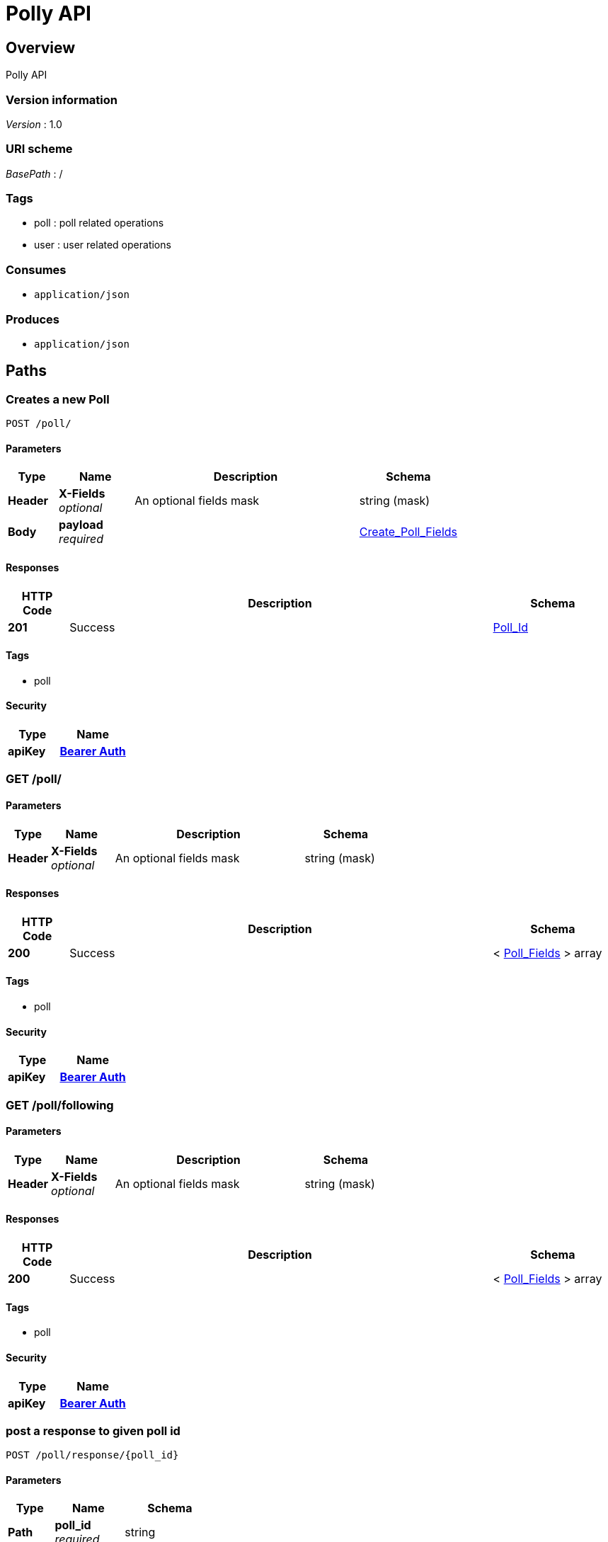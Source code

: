 = Polly API


[[_overview]]
== Overview
Polly API


=== Version information
[%hardbreaks]
__Version__ : 1.0


=== URI scheme
[%hardbreaks]
__BasePath__ : /


=== Tags

* poll : poll related operations
* user : user related operations


=== Consumes

* `application/json`


=== Produces

* `application/json`




[[_paths]]
== Paths

[[_create_a_new_poll]]
=== Creates a new Poll
....
POST /poll/
....


==== Parameters

[options="header", cols=".^2a,.^3a,.^9a,.^4a"]
|===
|Type|Name|Description|Schema
|**Header**|**X-Fields** +
__optional__|An optional fields mask|string (mask)
|**Body**|**payload** +
__required__||<<_create_poll_fields,Create_Poll_Fields>>
|===


==== Responses

[options="header", cols=".^2a,.^14a,.^4a"]
|===
|HTTP Code|Description|Schema
|**201**|Success|<<_poll_id,Poll_Id>>
|===


==== Tags

* poll


==== Security

[options="header", cols=".^3a,.^4a"]
|===
|Type|Name
|**apiKey**|**<<_bearer_auth,Bearer Auth>>**
|===


[[_list_of_polls_created_by_user]]
=== GET /poll/

==== Parameters

[options="header", cols=".^2a,.^3a,.^9a,.^4a"]
|===
|Type|Name|Description|Schema
|**Header**|**X-Fields** +
__optional__|An optional fields mask|string (mask)
|===


==== Responses

[options="header", cols=".^2a,.^14a,.^4a"]
|===
|HTTP Code|Description|Schema
|**200**|Success|< <<_poll_fields,Poll_Fields>> > array
|===


==== Tags

* poll


==== Security

[options="header", cols=".^3a,.^4a"]
|===
|Type|Name
|**apiKey**|**<<_bearer_auth,Bearer Auth>>**
|===


[[_list_of_polls_user_is_following]]
=== GET /poll/following

==== Parameters

[options="header", cols=".^2a,.^3a,.^9a,.^4a"]
|===
|Type|Name|Description|Schema
|**Header**|**X-Fields** +
__optional__|An optional fields mask|string (mask)
|===


==== Responses

[options="header", cols=".^2a,.^14a,.^4a"]
|===
|HTTP Code|Description|Schema
|**200**|Success|< <<_poll_fields,Poll_Fields>> > array
|===


==== Tags

* poll


==== Security

[options="header", cols=".^3a,.^4a"]
|===
|Type|Name
|**apiKey**|**<<_bearer_auth,Bearer Auth>>**
|===


[[_vote_for_answer_comment_optional]]
=== post a response to given poll id
....
POST /poll/response/{poll_id}
....


==== Parameters

[options="header", cols=".^2a,.^3a,.^4a"]
|===
|Type|Name|Schema
|**Path**|**poll_id** +
__required__|string
|**Body**|**payload** +
__required__|<<_response_fields,Response_Fields>>
|===


==== Responses

[options="header", cols=".^2a,.^14a,.^4a"]
|===
|HTTP Code|Description|Schema
|**201**|Response successfully posted|No Content
|===


==== Tags

* poll


==== Security

[options="header", cols=".^3a,.^4a"]
|===
|Type|Name
|**apiKey**|**<<_bearer_auth,Bearer Auth>>**
|===


[[_votes_for_each_answer_to_a_poll]]
=== gets responses of poll at this id
....
GET /poll/response/{poll_id}
....


==== Parameters

[options="header", cols=".^2a,.^3a,.^9a,.^4a"]
|===
|Type|Name|Description|Schema
|**Header**|**X-Fields** +
__optional__|An optional fields mask|string (mask)
|**Path**|**poll_id** +
__required__||string
|===


==== Responses

[options="header", cols=".^2a,.^14a,.^4a"]
|===
|HTTP Code|Description|Schema
|**200**|Success|< <<_aggregated_answers,Aggregated_Answers>> > array
|===


==== Tags

* poll


==== Security

[options="header", cols=".^3a,.^4a"]
|===
|Type|Name
|**apiKey**|**<<_bearer_auth,Bearer Auth>>**
|===


[[_get_a_poll_by_poll_id]]
=== Gets poll specified by poll_id
....
GET /poll/{poll_id}
....


==== Parameters

[options="header", cols=".^2a,.^3a,.^9a,.^4a"]
|===
|Type|Name|Description|Schema
|**Header**|**X-Fields** +
__optional__|An optional fields mask|string (mask)
|**Path**|**poll_id** +
__required__||string
|===


==== Responses

[options="header", cols=".^2a,.^14a,.^4a"]
|===
|HTTP Code|Description|Schema
|**200**|Success|<<_poll_fields,Poll_Fields>>
|===


==== Tags

* poll


==== Security

[options="header", cols=".^3a,.^4a"]
|===
|Type|Name
|**apiKey**|**<<_bearer_auth,Bearer Auth>>**
|===


[[_33493839c5fbdfe1ed05c549c19c3070]]
=== Updates a Poll
....
PATCH /poll/{poll_id}
....


==== Parameters

[options="header", cols=".^2a,.^3a,.^4a"]
|===
|Type|Name|Schema
|**Path**|**poll_id** +
__required__|string
|**Body**|**payload** +
__required__|<<_update_poll_fields,Update_Poll_Fields>>
|===


==== Responses

[options="header", cols=".^2a,.^14a,.^4a"]
|===
|HTTP Code|Description|Schema
|**200**|Poll successfully patched|No Content
|===


==== Tags

* poll


==== Security

[options="header", cols=".^3a,.^4a"]
|===
|Type|Name
|**apiKey**|**<<_bearer_auth,Bearer Auth>>**
|===


[[_create_a_new_user]]
=== Creates a new User
....
POST /user/
....


==== Parameters

[options="header", cols=".^2a,.^3a,.^4a"]
|===
|Type|Name|Schema
|**Body**|**payload** +
__required__|<<_user_create,user_create>>
|===


==== Responses

[options="header", cols=".^2a,.^14a,.^4a"]
|===
|HTTP Code|Description|Schema
|**201**|Success|<<_user_create_response,user_create_response>>
|===


==== Tags

* user


[[_list_of_registered_users]]
=== List all registered users
....
GET /user/
....


==== Parameters

[options="header", cols=".^2a,.^3a,.^9a,.^4a"]
|===
|Type|Name|Description|Schema
|**Header**|**X-Fields** +
__optional__|An optional fields mask|string (mask)
|===


==== Responses

[options="header", cols=".^2a,.^14a,.^4a"]
|===
|HTTP Code|Description|Schema
|**200**|Success|< <<_user_get,user_get>> > array
|===


==== Tags

* user


==== Security

[options="header", cols=".^3a,.^4a"]
|===
|Type|Name
|**apiKey**|**<<_bearer_auth,Bearer Auth>>**
|===


[[_confirm_a_follow_request]]
=== Confirms a follow request
....
POST /user/confirm
....


==== Parameters

[options="header", cols=".^2a,.^3a,.^4a"]
|===
|Type|Name|Schema
|**Body**|**payload** +
__required__|<<_user_follow_create,user_follow_create>>
|===


==== Responses

[options="header", cols=".^2a,.^14a,.^4a"]
|===
|HTTP Code|Description|Schema
|**200**|Success|No Content
|===


==== Tags

* user


==== Security

[options="header", cols=".^3a,.^4a"]
|===
|Type|Name
|**apiKey**|**<<_bearer_auth,Bearer Auth>>**
|===


[[_create_a_follow_request]]
=== Creates a follow request
....
POST /user/follow
....


==== Parameters

[options="header", cols=".^2a,.^3a,.^4a"]
|===
|Type|Name|Schema
|**Body**|**payload** +
__required__|<<_user_follow_create,user_follow_create>>
|===


==== Responses

[options="header", cols=".^2a,.^14a,.^4a"]
|===
|HTTP Code|Description|Schema
|**201**|Success|<<_create_follow_response,create_follow_response>>
|===


==== Tags

* user


==== Security

[options="header", cols=".^3a,.^4a"]
|===
|Type|Name
|**apiKey**|**<<_bearer_auth,Bearer Auth>>**
|===


[[_get_user_details]]
=== GET /user/me

==== Responses

[options="header", cols=".^2a,.^14a,.^4a"]
|===
|HTTP Code|Description|Schema
|**200**|Success|No Content
|===


==== Tags

* user


==== Security

[options="header", cols=".^3a,.^4a"]
|===
|Type|Name
|**apiKey**|**<<_bearer_auth,Bearer Auth>>**
|===


[[_get_people_user_is_subscribed_to]]
=== get people user is subscribed to
....
GET /user/me/subscribedto
....


==== Parameters

[options="header", cols=".^2a,.^3a,.^9a,.^4a"]
|===
|Type|Name|Description|Schema
|**Header**|**X-Fields** +
__optional__|An optional fields mask|string (mask)
|===


==== Responses

[options="header", cols=".^2a,.^14a,.^4a"]
|===
|HTTP Code|Description|Schema
|**200**|Success|< <<_get_subscribed_to,get_subscribed_to>> > array
|===


==== Tags

* user


==== Security

[options="header", cols=".^3a,.^4a"]
|===
|Type|Name
|**apiKey**|**<<_bearer_auth,Bearer Auth>>**
|===


[[_get_subscribers]]
=== get subscribers
....
GET /user/me/subscribers
....


==== Parameters

[options="header", cols=".^2a,.^3a,.^9a,.^4a"]
|===
|Type|Name|Description|Schema
|**Header**|**X-Fields** +
__optional__|An optional fields mask|string (mask)
|===


==== Responses

[options="header", cols=".^2a,.^14a,.^4a"]
|===
|HTTP Code|Description|Schema
|**200**|Success|< <<_get_my_subscribers,get_my_subscribers>> > array
|===


==== Tags

* user


==== Security

[options="header", cols=".^3a,.^4a"]
|===
|Type|Name
|**apiKey**|**<<_bearer_auth,Bearer Auth>>**
|===


[[_get_a_user]]
=== get a user given its identifier
....
GET /user/{public_id}
....


==== Parameters

[options="header", cols=".^2a,.^3a,.^9a,.^4a"]
|===
|Type|Name|Description|Schema
|**Header**|**X-Fields** +
__optional__|An optional fields mask|string (mask)
|**Path**|**public_id** +
__required__|The User identifier|string
|===


==== Responses

[options="header", cols=".^2a,.^14a,.^4a"]
|===
|HTTP Code|Description|Schema
|**200**|Success|<<_user_get,user_get>>
|**404**|User not found.|No Content
|===


==== Tags

* user




[[_definitions]]
== Definitions

[[_aggregated_answers]]
=== Aggregated_Answers

[options="header", cols=".^3a,.^11a,.^4a"]
|===
|Name|Description|Schema
|**option** +
__optional__|answer value|integer
|**votes** +
__optional__|number of counts for the corresponding answer value|integer
|===


[[_create_poll_fields]]
=== Create_Poll_Fields

[options="header", cols=".^3a,.^11a,.^4a"]
|===
|Name|Description|Schema
|**form_type** +
__required__|form type +
**Example** : `"multChoice"`|enum (multChoice, selectAll, numScale, freeResp)
|**prompt** +
__required__|poll question prompt|string
|**resp_struct** +
__optional__||<<_response_struct,Response_Struct>>
|===


[[_poll_fields]]
=== Poll_Fields

[options="header", cols=".^3a,.^11a,.^4a"]
|===
|Name|Description|Schema
|**form_type** +
__required__|form type +
**Example** : `"multChoice"`|enum (multChoice, selectAll, numScale, freeResp)
|**id** +
__required__|poll id|integer
|**is_open** +
__required__|Status of whether poll is still open|boolean
|**owner_id** +
__required__|poll owner id|integer
|**prompt** +
__required__|poll question prompt|string
|**resp_struct** +
__optional__||<<_response_struct,Response_Struct>>
|===


[[_poll_id]]
=== Poll_Id

[options="header", cols=".^3a,.^11a,.^4a"]
|===
|Name|Description|Schema
|**id** +
__required__|poll id|integer
|===


[[_response_fields]]
=== Response_Fields

[options="header", cols=".^3a,.^11a,.^4a"]
|===
|Name|Description|Schema
|**answer** +
__required__|integer value for answer|integer
|**comment** +
__optional__|string value of comments|string
|===


[[_response_struct]]
=== Response_Struct

[options="header", cols=".^3a,.^11a,.^4a"]
|===
|Name|Description|Schema
|**high** +
__optional__|label for high value on scale|string
|**low** +
__optional__|label for low value on scale|string
|**options** +
__optional__|list of answer options|< string > array
|===


[[_update_poll_fields]]
=== Update_Poll_Fields

[options="header", cols=".^3a,.^11a,.^4a"]
|===
|Name|Description|Schema
|**is_open** +
__required__|Status of whether poll is still open|boolean
|===


[[_create_follow_response]]
=== create_follow_response

[options="header", cols=".^3a,.^4a"]
|===
|Name|Schema
|**status** +
__optional__|string
|===


[[_get_my_subscribers]]
=== get_my_subscribers

[options="header", cols=".^3a,.^11a,.^4a"]
|===
|Name|Description|Schema
|**follower_id** +
__optional__|id of a follower|integer
|**name** +
__optional__|name of your follower|string
|===


[[_get_subscribed_to]]
=== get_subscribed_to

[options="header", cols=".^3a,.^11a,.^4a"]
|===
|Name|Description|Schema
|**name** +
__optional__|name of who I am following|string
|**user_id** +
__optional__|id of who I am following|integer
|===


[[_user_create]]
=== user_create

[options="header", cols=".^3a,.^11a,.^4a"]
|===
|Name|Description|Schema
|**accessToken** +
__required__|facebook access token|string
|===


[[_user_create_response]]
=== user_create_response

[options="header", cols=".^3a,.^4a"]
|===
|Name|Schema
|**token** +
__optional__|string
|===


[[_user_follow_create]]
=== user_follow_create

[options="header", cols=".^3a,.^11a,.^4a"]
|===
|Name|Description|Schema
|**id** +
__required__|id of the user to follow|integer
|===


[[_user_get]]
=== user_get

[options="header", cols=".^3a,.^11a,.^4a"]
|===
|Name|Description|Schema
|**email** +
__optional__|user email|string
|**id** +
__required__|user id|integer
|**name** +
__required__|name|string
|**relationship_status** +
__optional__||string
|===




[[_securityscheme]]
== Security

[[_bearer_auth]]
=== Bearer Auth
[%hardbreaks]
__Type__ : apiKey
__Name__ : Authorization
__In__ : HEADER



